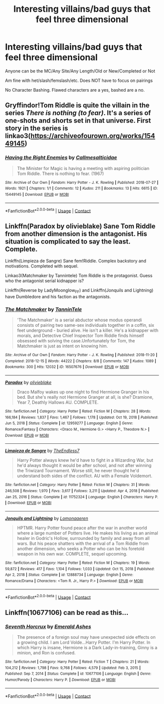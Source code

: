 #+TITLE: Interesting villains/bad guys that feel three dimensional

* Interesting villains/bad guys that feel three dimensional
:PROPERTIES:
:Author: NotSoSnarky
:Score: 2
:DateUnix: 1621913667.0
:DateShort: 2021-May-25
:FlairText: Request
:END:
Anyone can be the MC/Any Site/Any Length/Old or New/Completed or Not

Am fine with het/slash/femslash/etc. Does NOT have to focus on pairings

No Character Bashing. Flawed characters are a yes, bashed are a no.


** Gryffindor!Tom Riddle is quite the villain in the series /There is nothing (to fear)/. It's a series of one-shots and shorts set in that universe. First story in the series is linkao3([[https://archiveofourown.org/works/15449145]])
:PROPERTIES:
:Author: Efficient_Assistant
:Score: 2
:DateUnix: 1622021360.0
:DateShort: 2021-May-26
:END:

*** [[https://archiveofourown.org/works/15449145][*/Having the Right Enemies/*]] by [[https://www.archiveofourown.org/users/Callmesalticidae/pseuds/Callmesalticidae][/Callmesalticidae/]]

#+begin_quote
  The Minister for Magic is having a meeting with aspiring politician Tom Riddle. There is nothing to fear. (1967)
#+end_quote

^{/Site/:} ^{Archive} ^{of} ^{Our} ^{Own} ^{*|*} ^{/Fandom/:} ^{Harry} ^{Potter} ^{-} ^{J.} ^{K.} ^{Rowling} ^{*|*} ^{/Published/:} ^{2018-07-27} ^{*|*} ^{/Words/:} ^{1921} ^{*|*} ^{/Chapters/:} ^{1/1} ^{*|*} ^{/Comments/:} ^{12} ^{*|*} ^{/Kudos/:} ^{211} ^{*|*} ^{/Bookmarks/:} ^{13} ^{*|*} ^{/Hits/:} ^{6615} ^{*|*} ^{/ID/:} ^{15449145} ^{*|*} ^{/Download/:} ^{[[https://archiveofourown.org/downloads/15449145/Having%20the%20Right%20Enemies.epub?updated_at=1618156966][EPUB]]} ^{or} ^{[[https://archiveofourown.org/downloads/15449145/Having%20the%20Right%20Enemies.mobi?updated_at=1618156966][MOBI]]}

--------------

*FanfictionBot*^{2.0.0-beta} | [[https://github.com/FanfictionBot/reddit-ffn-bot/wiki/Usage][Usage]] | [[https://www.reddit.com/message/compose?to=tusing][Contact]]
:PROPERTIES:
:Author: FanfictionBot
:Score: 2
:DateUnix: 1622021387.0
:DateShort: 2021-May-26
:END:


** Linkffn(Paradox by olivieblake) Sane Tom Riddle from another dimension is the antagonist. His situation is complicated to say the least. Complete.

Linkffn(Limpieza de Sangre) Sane fem!Riddle. Complex backstory and motivations. Completed with sequel.

Linkao3(Matchmaker by Tannintele) Tom Riddle is the protagonist. Guess who the antagonist serial kidnapper is?

Linkffn(Reverse by LadyMoonglow_FF) and Linkffn(Jonquils and Lightning) have Dumbledore and his faction as the antagonists.
:PROPERTIES:
:Author: xshadowfax
:Score: 2
:DateUnix: 1621915746.0
:DateShort: 2021-May-25
:END:

*** [[https://archiveofourown.org/works/16507676][*/The Matchmaker/*]] by [[https://www.archiveofourown.org/users/TanninTele/pseuds/TanninTele][/TanninTele/]]

#+begin_quote
  'The Matchmaker' is a serial abductor whose modus operandi consists of pairing two same-sex individuals together in a coffin, six feet underground - buried alive. He isn't a killer. He's a kidnapper with morals, and Detective Chief Inspector Tom Riddle finds himself obsessed with solving the case.Unfortunately for Tom, the Matchmaker is just as intent on knowing him.
#+end_quote

^{/Site/:} ^{Archive} ^{of} ^{Our} ^{Own} ^{*|*} ^{/Fandom/:} ^{Harry} ^{Potter} ^{-} ^{J.} ^{K.} ^{Rowling} ^{*|*} ^{/Published/:} ^{2018-11-20} ^{*|*} ^{/Completed/:} ^{2018-12-15} ^{*|*} ^{/Words/:} ^{44222} ^{*|*} ^{/Chapters/:} ^{8/8} ^{*|*} ^{/Comments/:} ^{147} ^{*|*} ^{/Kudos/:} ^{1089} ^{*|*} ^{/Bookmarks/:} ^{300} ^{*|*} ^{/Hits/:} ^{12032} ^{*|*} ^{/ID/:} ^{16507676} ^{*|*} ^{/Download/:} ^{[[https://archiveofourown.org/downloads/16507676/The%20Matchmaker.epub?updated_at=1619737480][EPUB]]} ^{or} ^{[[https://archiveofourown.org/downloads/16507676/The%20Matchmaker.mobi?updated_at=1619737480][MOBI]]}

--------------

[[https://www.fanfiction.net/s/12959277/1/][*/Paradox/*]] by [[https://www.fanfiction.net/u/7432218/olivieblake][/olivieblake/]]

#+begin_quote
  Draco Malfoy wakes up one night to find Hermione Granger in his bed. But she's really not Hermione Granger at all, is she? Dramione, Year 7, Deathly Hallows AU. COMPLETE.
#+end_quote

^{/Site/:} ^{fanfiction.net} ^{*|*} ^{/Category/:} ^{Harry} ^{Potter} ^{*|*} ^{/Rated/:} ^{Fiction} ^{M} ^{*|*} ^{/Chapters/:} ^{28} ^{*|*} ^{/Words/:} ^{166,184} ^{*|*} ^{/Reviews/:} ^{1,837} ^{*|*} ^{/Favs/:} ^{1,467} ^{*|*} ^{/Follows/:} ^{1,178} ^{*|*} ^{/Updated/:} ^{Oct} ^{19,} ^{2018} ^{*|*} ^{/Published/:} ^{Jun} ^{5,} ^{2018} ^{*|*} ^{/Status/:} ^{Complete} ^{*|*} ^{/id/:} ^{12959277} ^{*|*} ^{/Language/:} ^{English} ^{*|*} ^{/Genre/:} ^{Romance/Fantasy} ^{*|*} ^{/Characters/:} ^{<Draco} ^{M.,} ^{Hermione} ^{G.>} ^{<Harry} ^{P.,} ^{Theodore} ^{N.>} ^{*|*} ^{/Download/:} ^{[[http://www.ff2ebook.com/old/ffn-bot/index.php?id=12959277&source=ff&filetype=epub][EPUB]]} ^{or} ^{[[http://www.ff2ebook.com/old/ffn-bot/index.php?id=12959277&source=ff&filetype=mobi][MOBI]]}

--------------

[[https://www.fanfiction.net/s/11752324/1/][*/Limpieza de Sangre/*]] by [[https://www.fanfiction.net/u/2638737/TheEndless7][/TheEndless7/]]

#+begin_quote
  Harry Potter always knew he'd have to fight in a Wizarding War, but he'd always thought it would be after school, and not after winning the Triwizard Tournament. Worse still, he never thought he'd understand both sides of the conflict. AU with a Female Voldemort.
#+end_quote

^{/Site/:} ^{fanfiction.net} ^{*|*} ^{/Category/:} ^{Harry} ^{Potter} ^{*|*} ^{/Rated/:} ^{Fiction} ^{M} ^{*|*} ^{/Chapters/:} ^{31} ^{*|*} ^{/Words/:} ^{246,508} ^{*|*} ^{/Reviews/:} ^{1,970} ^{*|*} ^{/Favs/:} ^{3,617} ^{*|*} ^{/Follows/:} ^{3,211} ^{*|*} ^{/Updated/:} ^{Apr} ^{4,} ^{2018} ^{*|*} ^{/Published/:} ^{Jan} ^{25,} ^{2016} ^{*|*} ^{/Status/:} ^{Complete} ^{*|*} ^{/id/:} ^{11752324} ^{*|*} ^{/Language/:} ^{English} ^{*|*} ^{/Characters/:} ^{Harry} ^{P.} ^{*|*} ^{/Download/:} ^{[[http://www.ff2ebook.com/old/ffn-bot/index.php?id=11752324&source=ff&filetype=epub][EPUB]]} ^{or} ^{[[http://www.ff2ebook.com/old/ffn-bot/index.php?id=11752324&source=ff&filetype=mobi][MOBI]]}

--------------

[[https://www.fanfiction.net/s/12888734/1/][*/Jonquils and Lightning/*]] by [[https://www.fanfiction.net/u/1265079/Lomonaaeren][/Lomonaaeren/]]

#+begin_quote
  HPTMR. Harry Potter found peace after the war in another world where a large number of Potters live. He makes his living as an animal healer in Godric's Hollow, surrounded by family and away from all wars. But his peace shatters with the arrival of a Tom Riddle from another dimension, who seeks a Potter who can be his foretold weapon in his own war. COMPLETE, sequel upcoming.
#+end_quote

^{/Site/:} ^{fanfiction.net} ^{*|*} ^{/Category/:} ^{Harry} ^{Potter} ^{*|*} ^{/Rated/:} ^{Fiction} ^{M} ^{*|*} ^{/Chapters/:} ^{19} ^{*|*} ^{/Words/:} ^{59,872} ^{*|*} ^{/Reviews/:} ^{417} ^{*|*} ^{/Favs/:} ^{1,104} ^{*|*} ^{/Follows/:} ^{1,033} ^{*|*} ^{/Updated/:} ^{Oct} ^{15,} ^{2018} ^{*|*} ^{/Published/:} ^{Apr} ^{2,} ^{2018} ^{*|*} ^{/Status/:} ^{Complete} ^{*|*} ^{/id/:} ^{12888734} ^{*|*} ^{/Language/:} ^{English} ^{*|*} ^{/Genre/:} ^{Romance/Drama} ^{*|*} ^{/Characters/:} ^{<Tom} ^{R.} ^{Jr.,} ^{Harry} ^{P.>} ^{*|*} ^{/Download/:} ^{[[http://www.ff2ebook.com/old/ffn-bot/index.php?id=12888734&source=ff&filetype=epub][EPUB]]} ^{or} ^{[[http://www.ff2ebook.com/old/ffn-bot/index.php?id=12888734&source=ff&filetype=mobi][MOBI]]}

--------------

*FanfictionBot*^{2.0.0-beta} | [[https://github.com/FanfictionBot/reddit-ffn-bot/wiki/Usage][Usage]] | [[https://www.reddit.com/message/compose?to=tusing][Contact]]
:PROPERTIES:
:Author: FanfictionBot
:Score: 0
:DateUnix: 1621916041.0
:DateShort: 2021-May-25
:END:


** Linkffn(10677106) can be read as this...
:PROPERTIES:
:Author: nescienceescape
:Score: 0
:DateUnix: 1621922894.0
:DateShort: 2021-May-25
:END:

*** [[https://www.fanfiction.net/s/10677106/1/][*/Seventh Horcrux/*]] by [[https://www.fanfiction.net/u/4112736/Emerald-Ashes][/Emerald Ashes/]]

#+begin_quote
  The presence of a foreign soul may have unexpected side effects on a growing child. I am Lord Volde...Harry Potter. I'm Harry Potter. In which Harry is insane, Hermione is a Dark Lady-in-training, Ginny is a minion, and Ron is confused.
#+end_quote

^{/Site/:} ^{fanfiction.net} ^{*|*} ^{/Category/:} ^{Harry} ^{Potter} ^{*|*} ^{/Rated/:} ^{Fiction} ^{T} ^{*|*} ^{/Chapters/:} ^{21} ^{*|*} ^{/Words/:} ^{104,212} ^{*|*} ^{/Reviews/:} ^{1,798} ^{*|*} ^{/Favs/:} ^{9,768} ^{*|*} ^{/Follows/:} ^{4,579} ^{*|*} ^{/Updated/:} ^{Feb} ^{3,} ^{2015} ^{*|*} ^{/Published/:} ^{Sep} ^{7,} ^{2014} ^{*|*} ^{/Status/:} ^{Complete} ^{*|*} ^{/id/:} ^{10677106} ^{*|*} ^{/Language/:} ^{English} ^{*|*} ^{/Genre/:} ^{Humor/Parody} ^{*|*} ^{/Characters/:} ^{Harry} ^{P.} ^{*|*} ^{/Download/:} ^{[[http://www.ff2ebook.com/old/ffn-bot/index.php?id=10677106&source=ff&filetype=epub][EPUB]]} ^{or} ^{[[http://www.ff2ebook.com/old/ffn-bot/index.php?id=10677106&source=ff&filetype=mobi][MOBI]]}

--------------

*FanfictionBot*^{2.0.0-beta} | [[https://github.com/FanfictionBot/reddit-ffn-bot/wiki/Usage][Usage]] | [[https://www.reddit.com/message/compose?to=tusing][Contact]]
:PROPERTIES:
:Author: FanfictionBot
:Score: 0
:DateUnix: 1621922911.0
:DateShort: 2021-May-25
:END:
